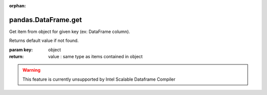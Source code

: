 .. _pandas.DataFrame.get:

:orphan:

pandas.DataFrame.get
********************

Get item from object for given key (ex: DataFrame column).

Returns default value if not found.

:param key:
    object

:return: value : same type as items contained in object



.. warning::
    This feature is currently unsupported by Intel Scalable Dataframe Compiler

